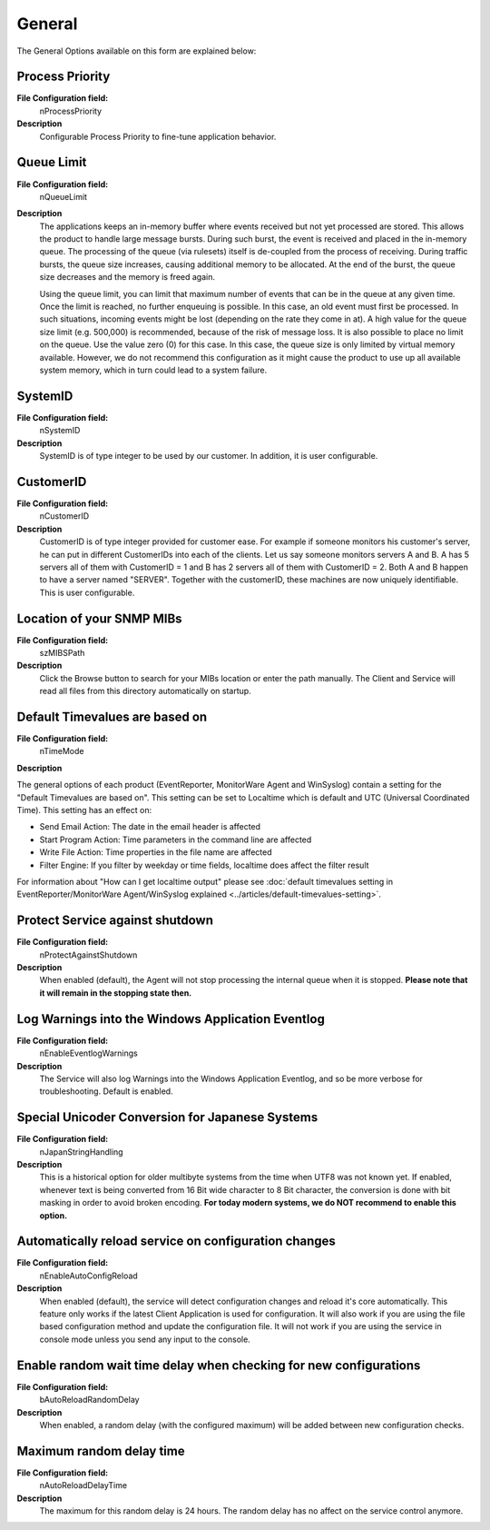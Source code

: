 General
=======

The General Options available on this form are explained below:

.. image:: ../images/generaloptions-general-w-j.png
   :width: 100%


Process Priority
^^^^^^^^^^^^^^^^

**File Configuration field:**
  nProcessPriority

**Description**
  Configurable Process Priority to fine-tune application behavior.


Queue Limit
^^^^^^^^^^^

**File Configuration field:**
  nQueueLimit

**Description**
  The applications keeps an in-memory buffer where events received but not yet
  processed are stored. This allows the product to handle large message bursts.
  During such burst, the event is received and placed in the in-memory queue.
  The processing of the queue (via rulesets) itself is de-coupled from the
  process of receiving. During traffic bursts, the queue size increases,
  causing additional memory to be allocated. At the end of the burst, the queue
  size decreases and the memory is freed again.

  Using the queue limit, you can limit that maximum number of events that can
  be in the queue at any given time. Once the limit is reached, no further
  enqueuing is possible. In this case, an old event must first be processed.
  In such situations, incoming events might be lost (depending on the rate they
  come in at). A high value for the queue size limit (e.g. 500,000) is
  recommended, because of the risk of message loss. It is also possible to
  place no limit on the queue. Use the value zero (0) for this case. In this
  case, the queue size is only limited by virtual memory available. However, we
  do not recommend this configuration as it might cause the product to use up
  all available system memory, which in turn could lead to a system failure.


SystemID
^^^^^^^^

**File Configuration field:**
  nSystemID

**Description**
  SystemID is of type integer to be used by our customer. In addition, it is
  user configurable.


CustomerID
^^^^^^^^^^

**File Configuration field:**
  nCustomerID

**Description**
  CustomerID is of type integer provided for customer ease. For example if
  someone monitors his customer's server, he can put in different CustomerIDs
  into each of the clients. Let us say someone monitors servers A and B. A has
  5 servers all of them with CustomerID = 1 and B has 2 servers all of them
  with CustomerID = 2. Both A and B happen to have a server named "SERVER".
  Together with the customerID, these machines are now uniquely identifiable.
  This is user configurable.


Location of your SNMP MIBs
^^^^^^^^^^^^^^^^^^^^^^^^^^

**File Configuration field:**
  szMIBSPath

**Description**
  Click the Browse button to search for your MIBs location or enter the path
  manually. The Client and Service will read all files from this directory
  automatically on startup.


Default Timevalues are based on
^^^^^^^^^^^^^^^^^^^^^^^^^^^^^^^

**File Configuration field:**
  nTimeMode

**Description**

The general options of each product (EventReporter, MonitorWare Agent and
WinSyslog) contain a setting for the "Default Timevalues are based on". This
setting can be set to Localtime which is default and UTC (Universal Coordinated
Time). This setting has an effect on:

* Send Email Action: The date in the email header is affected
* Start Program Action: Time parameters in the command line are affected
* Write File Action: Time properties in the file name are affected
* Filter Engine: If you filter by weekday or time fields, localtime does affect
  the filter result

For information about "How can I get localtime output" please see
:doc:`default timevalues setting in EventReporter/MonitorWare Agent/WinSyslog explained <../articles/default-timevalues-setting>`.


Protect Service against shutdown
^^^^^^^^^^^^^^^^^^^^^^^^^^^^^^^^

**File Configuration field:**
   nProtectAgainstShutdown

**Description**
  When enabled (default), the Agent will not stop processing the internal queue when it
  is stopped.
  **Please note that it will remain in the stopping state then.**


Log Warnings into the Windows Application Eventlog
^^^^^^^^^^^^^^^^^^^^^^^^^^^^^^^^^^^^^^^^^^^^^^^^^^

**File Configuration field:**
  nEnableEventlogWarnings

**Description**
  The Service will also log Warnings into the Windows Application Eventlog, and
  so be more verbose for troubleshooting. Default is enabled.


Special Unicoder Conversion for Japanese Systems
^^^^^^^^^^^^^^^^^^^^^^^^^^^^^^^^^^^^^^^^^^^^^^^^

**File Configuration field:**
  nJapanStringHandling

**Description**
  This is a historical option for older multibyte systems from the time when
  UTF8 was not known yet. If enabled, whenever text is being converted from 16
  Bit wide character to 8 Bit character, the conversion is done with bit
  masking in order to avoid broken encoding. **For today modern systems, we do NOT recommend to enable this option.**


.. _automatically-reload-service:

Automatically reload service on configuration changes
^^^^^^^^^^^^^^^^^^^^^^^^^^^^^^^^^^^^^^^^^^^^^^^^^^^^^

**File Configuration field:**
  nEnableAutoConfigReload

**Description**
  When enabled (default), the service will detect configuration changes and
  reload it's core automatically. This feature only works if the latest Client
  Application is used for configuration. It will also work if you are using the
  file based configuration method and update the configuration file. It will
  not work if you are using the service in console mode unless you send any
  input to the console.


Enable random wait time delay when checking for new configurations
^^^^^^^^^^^^^^^^^^^^^^^^^^^^^^^^^^^^^^^^^^^^^^^^^^^^^^^^^^^^^^^^^^

**File Configuration field:**
  bAutoReloadRandomDelay
**Description**
  When enabled, a random delay (with the configured maximum) will be added
  between new configuration checks.

Maximum random delay time
^^^^^^^^^^^^^^^^^^^^^^^^^

**File Configuration field:**
  nAutoReloadDelayTime

**Description**
  The maximum for this random delay is 24 hours. The random delay has no affect
  on the service control anymore.

